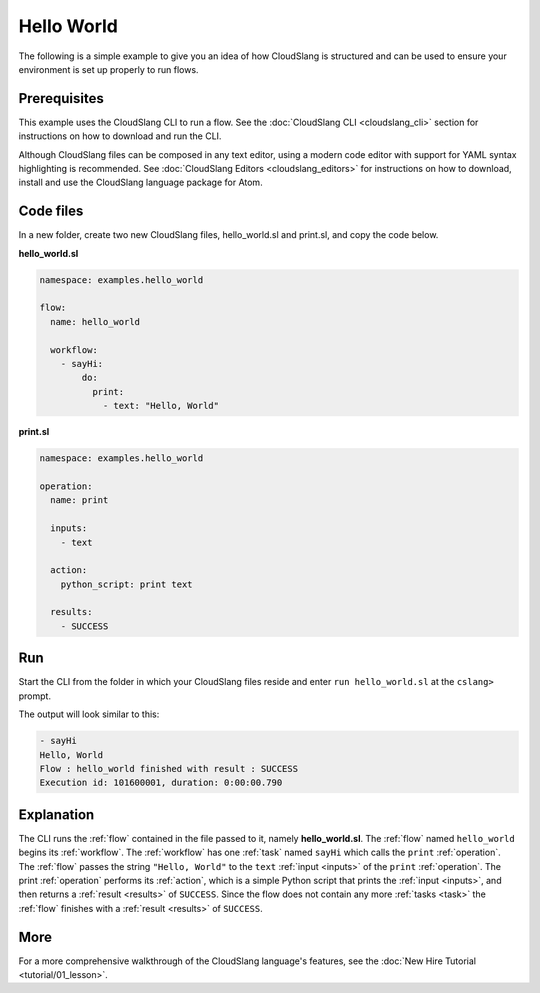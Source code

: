 Hello World
+++++++++++

The following is a simple example to give you an idea of how CloudSlang
is structured and can be used to ensure your environment is set up
properly to run flows.

Prerequisites
=============

This example uses the CloudSlang CLI to run a flow. See the :doc:`CloudSlang
CLI <cloudslang_cli>` section for instructions on how to download and run the
CLI.

Although CloudSlang files can be composed in any text editor, using a
modern code editor with support for YAML syntax highlighting is
recommended. See :doc:`CloudSlang Editors <cloudslang_editors>` for
instructions on how to download, install and use the CloudSlang language
package for Atom.

Code files
==========

In a new folder, create two new CloudSlang files, hello_world.sl and
print.sl, and copy the code below.

**hello\_world.sl**

.. code-block:: yaml

    namespace: examples.hello_world

    flow:
      name: hello_world

      workflow:
        - sayHi:
            do:
              print:
                - text: "Hello, World"

**print.sl**

.. code-block:: yaml

    namespace: examples.hello_world

    operation:
      name: print

      inputs:
        - text

      action:
        python_script: print text

      results:
        - SUCCESS

Run
===

Start the CLI from the folder in which your CloudSlang files reside and
enter ``run hello_world.sl`` at the ``cslang>`` prompt.

The output will look similar to this:

.. code-block:: bash

    - sayHi
    Hello, World
    Flow : hello_world finished with result : SUCCESS
    Execution id: 101600001, duration: 0:00:00.790

Explanation
===========

The CLI runs the :ref:`flow` contained in the file passed to it, namely
**hello\_world.sl**. The :ref:`flow` named ``hello_world`` begins its
:ref:`workflow`. The :ref:`workflow` has one :ref:`task` named ``sayHi`` which
calls the ``print`` :ref:`operation`. The :ref:`flow` passes the string
``"Hello, World"`` to the ``text`` :ref:`input <inputs>` of the ``print``
:ref:`operation`. The print :ref:`operation` performs its :ref:`action`, which
is a simple Python script that prints the :ref:`input <inputs>`, and then
returns a :ref:`result <results>` of ``SUCCESS``. Since the flow does not
contain any more :ref:`tasks <task>` the :ref:`flow` finishes with a
:ref:`result <results>` of ``SUCCESS``.

More
====

For a more comprehensive walkthrough of the CloudSlang language's
features, see the :doc:`New Hire Tutorial <tutorial/01_lesson>`.
